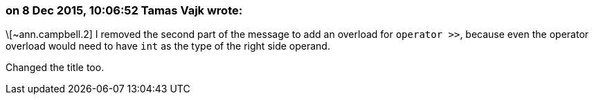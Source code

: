 === on 8 Dec 2015, 10:06:52 Tamas Vajk wrote:
\[~ann.campbell.2] I removed the second part of the message to add an overload for ``++operator >>++``, because even the operator overload would need to have ``++int++`` as the type of the right side operand.


Changed the title too.

